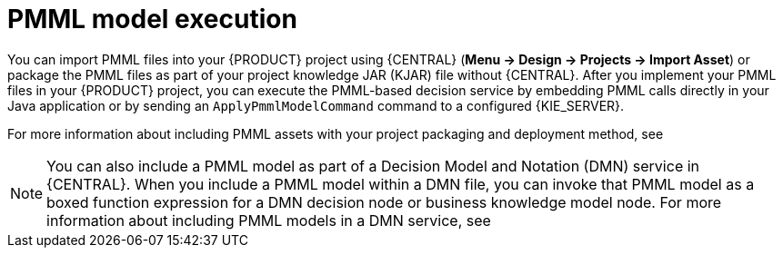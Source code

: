 [id='pmml-invocation-options-con_{context}']
= PMML model execution

You can import PMML files into your {PRODUCT} project using {CENTRAL} (*Menu -> Design -> Projects -> Import Asset*) or package the PMML files as part of your project knowledge JAR (KJAR) file without {CENTRAL}. After you implement your PMML files in your {PRODUCT} project, you can execute the PMML-based decision service by embedding PMML calls directly in your Java application or by sending an `ApplyPmmlModelCommand` command to a configured {KIE_SERVER}.

For more information about including PMML assets with your project packaging and deployment method, see
ifdef::DM,PAM[]
{URL_DEPLOYING_AND_MANAGING_SERVICES}#assembly-packaging-deploying[_{PACKAGING_DEPLOYING_PROJECT}_].
endif::[]
ifdef::DROOLS,JBPM,OP[]
<<_builddeployutilizeandrunsection>>.
endif::[]

NOTE: You can also include a PMML model as part of a Decision Model and Notation (DMN) service in {CENTRAL}. When you include a PMML model within a DMN file, you can invoke that PMML model as a boxed function expression for a DMN decision node or business knowledge model node. For more information about including PMML models in a DMN service, see
ifdef::DM,PAM[]
{URL_DEVELOPING_DECISION_SERVICES}#dmn-included-models-pmml-proc_dmn-models[_{DMN_MODELS}_].
endif::[]
ifdef::DROOLS,JBPM,OP[]
xref:dmn-included-models-pmml-proc_dmn-models[].
endif::[]
